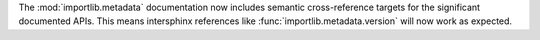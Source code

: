 The :mod:`importlib.metadata` documentation now includes semantic
cross-reference targets for the significant documented APIs. This means
intersphinx references like :func:`importlib.metadata.version` will
now work as expected.
